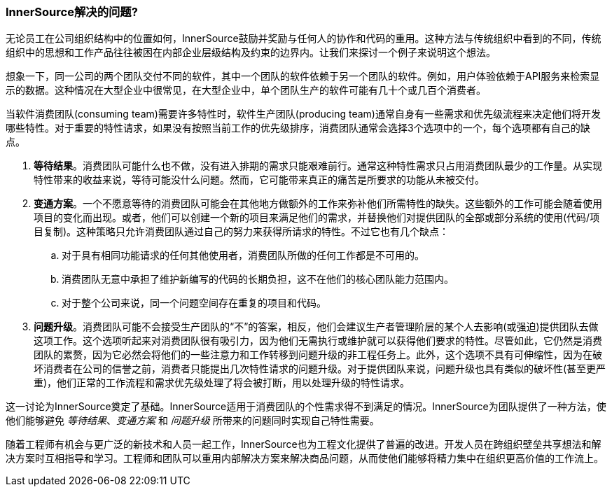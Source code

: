 === InnerSource解决的问题?

无论员工在公司组织结构中的位置如何，InnerSource鼓励并奖励与任何人的协作和代码的重用。这种方法与传统组织中看到的不同，传统组织中的思想和工作产品往往被困在内部企业层级结构及约束的边界内。让我们来探讨一个例子来说明这个想法。

想象一下，同一公司的两个团队交付不同的软件，其中一个团队的软件依赖于另一个团队的软件。例如，用户体验依赖于API服务来检索显示的数据。这种情况在大型企业中很常见，在大型企业中，单个团队生产的软件可能有几十个或几百个消费者。

当软件消费团队(consuming team)需要许多特性时，软件生产团队(producing team)通常自身有一些需求和优先级流程来决定他们将开发哪些特性。对于重要的特性请求，如果没有按照当前工作的优先级排序，消费团队通常会选择3个选项中的一个，每个选项都有自己的缺点。

. *等待结果*。消费团队可能什么也不做，没有进入排期的需求只能艰难前行。通常这种特性需求只占用消费团队最少的工作量。从实现特性带来的收益来说，等待可能没什么问题。然而，它可能带来真正的痛苦是所要求的功能从未被交付。

. *变通方案*。一个不愿意等待的消费团队可能会在其他地方做额外的工作来弥补他们所需特性的缺失。这些额外的工作可能会随着使用项目的变化而出现。或者，他们可以创建一个新的项目来满足他们的需求，并替换他们对提供团队的全部或部分系统的使用(代码/项目复制)。这种策略只允许消费团队通过自己的努力来获得所请求的特性。不过它也有几个缺点：
 .. 对于具有相同功能请求的任何其他使用者，消费团队所做的任何工作都是不可用的。
 .. 消费团队无意中承担了维护新编写的代码的长期负担，这不在他们的核心团队能力范围内。
 .. 对于整个公司来说，同一个问题空间存在重复的项目和代码。

. *问题升级*。消费团队可能不会接受生产团队的“不”的答案，相反，他们会建议生产者管理阶层的某个人去影响(或强迫)提供团队去做这项工作。这个选项听起来对消费团队很有吸引力，因为他们无需执行或维护就可以获得他们要求的特性。尽管如此，它仍然是消费团队的累赘，因为它必然会将他们的一些注意力和工作转移到问题升级的非工程任务上。此外，这个选项不具有可伸缩性，因为在破坏消费者在公司的信誉之前，消费者只能提出几次特性请求的问题升级。对于提供团队来说，问题升级也具有类似的破坏性(甚至更严重)，他们正常的工作流程和需求优先级处理了将会被打断，用以处理升级的特性请求。

这一讨论为InnerSource奠定了基础。InnerSource适用于消费团队的个性需求得不到满足的情况。InnerSource为团队提供了一种方法，使他们能够避免 _等待结果_、_变通方案_ 和 _问题升级_ 所带来的问题同时实现自己特性需要。

随着工程师有机会与更广泛的新技术和人员一起工作，InnerSource也为工程文化提供了普遍的改进。开发人员在跨组织壁垒共享想法和解决方案时互相指导和学习。工程师和团队可以重用内部解决方案来解决商品问题，从而使他们能够将精力集中在组织更高价值的工作流上。
